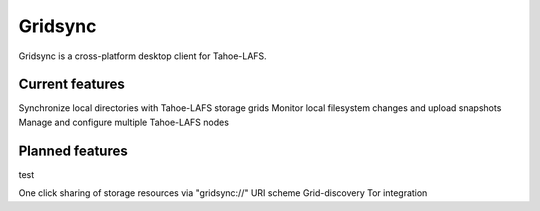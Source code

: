========
Gridsync
========

Gridsync is a cross-platform desktop client for Tahoe-LAFS.

Current features
----------------

Synchronize local directories with Tahoe-LAFS storage grids
Monitor local filesystem changes and upload snapshots
Manage and configure multiple Tahoe-LAFS nodes

Planned features
----------------
test

One click sharing of storage resources via "gridsync://" URI scheme
Grid-discovery
Tor integration
